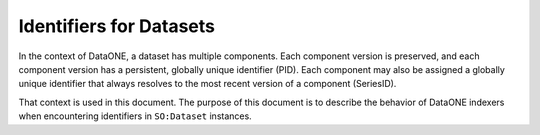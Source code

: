 Identifiers for Datasets
========================

In the context of DataONE, a dataset has multiple components. Each component version is preserved,
and each component version has a persistent, globally unique identifier (PID). Each component may
also be assigned a globally unique identifier that always resolves to the most recent version
of a component (SeriesID).

That context is used in this document. The purpose of this document is to describe the behavior
of DataONE indexers when encountering identifiers in ``SO:Dataset`` instances.

